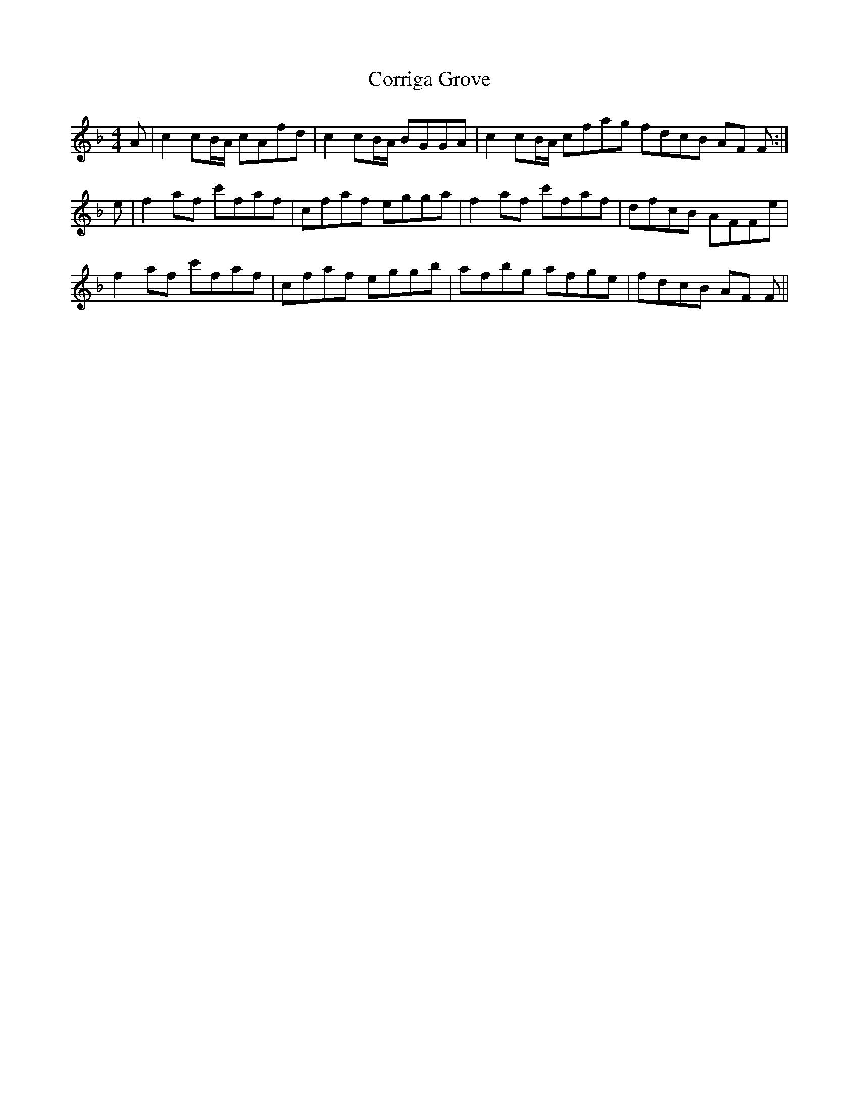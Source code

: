 X: 8316
T: Corriga Grove
R: reel
M: 4/4
K: Fmajor
A|c2cB/A/ cAfd|c2cB/A/ BGGA|c2cB/A/ cfag fdcB AF F:|
e|f2af c'faf|cfaf egga|f2af c'faf|dfcB AFFe|
f2af c'faf|cfaf eggb|afbg afge|fdcB AF F||

